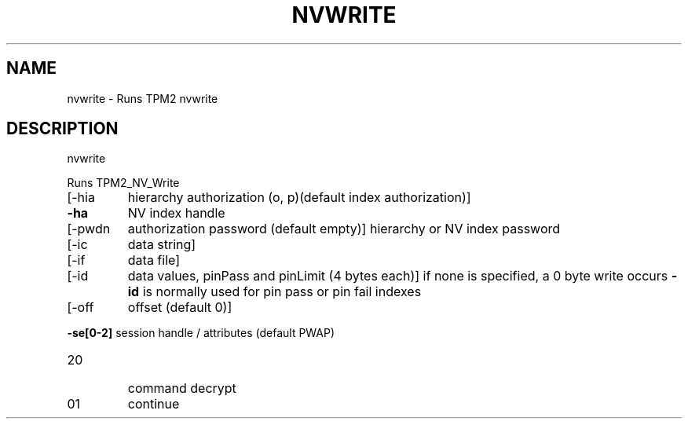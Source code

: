 .\" DO NOT MODIFY THIS FILE!  It was generated by help2man 1.47.13.
.TH NVWRITE "1" "November 2020" "nvwrite 1.6" "User Commands"
.SH NAME
nvwrite \- Runs TPM2 nvwrite
.SH DESCRIPTION
nvwrite
.PP
Runs TPM2_NV_Write
.TP
[\-hia
hierarchy authorization (o, p)(default index authorization)]
.TP
\fB\-ha\fR
NV index handle
.TP
[\-pwdn
authorization password (default empty)]
hierarchy or NV index password
.TP
[\-ic
data string]
.TP
[\-if
data file]
.TP
[\-id
data values, pinPass and pinLimit (4 bytes each)]
if none is specified, a 0 byte write occurs
\fB\-id\fR is normally used for pin pass or pin fail indexes
.TP
[\-off
offset (default 0)]
.HP
\fB\-se[0\-2]\fR session handle / attributes (default PWAP)
.TP
20
command decrypt
.TP
01
continue
